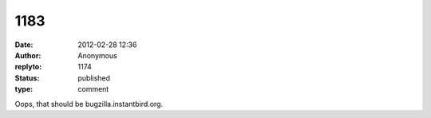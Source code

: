 1183
####
:date: 2012-02-28 12:36
:author: Anonymous
:replyto: 1174
:status: published
:type: comment

Oops, that should be bugzilla.instantbird.org.
